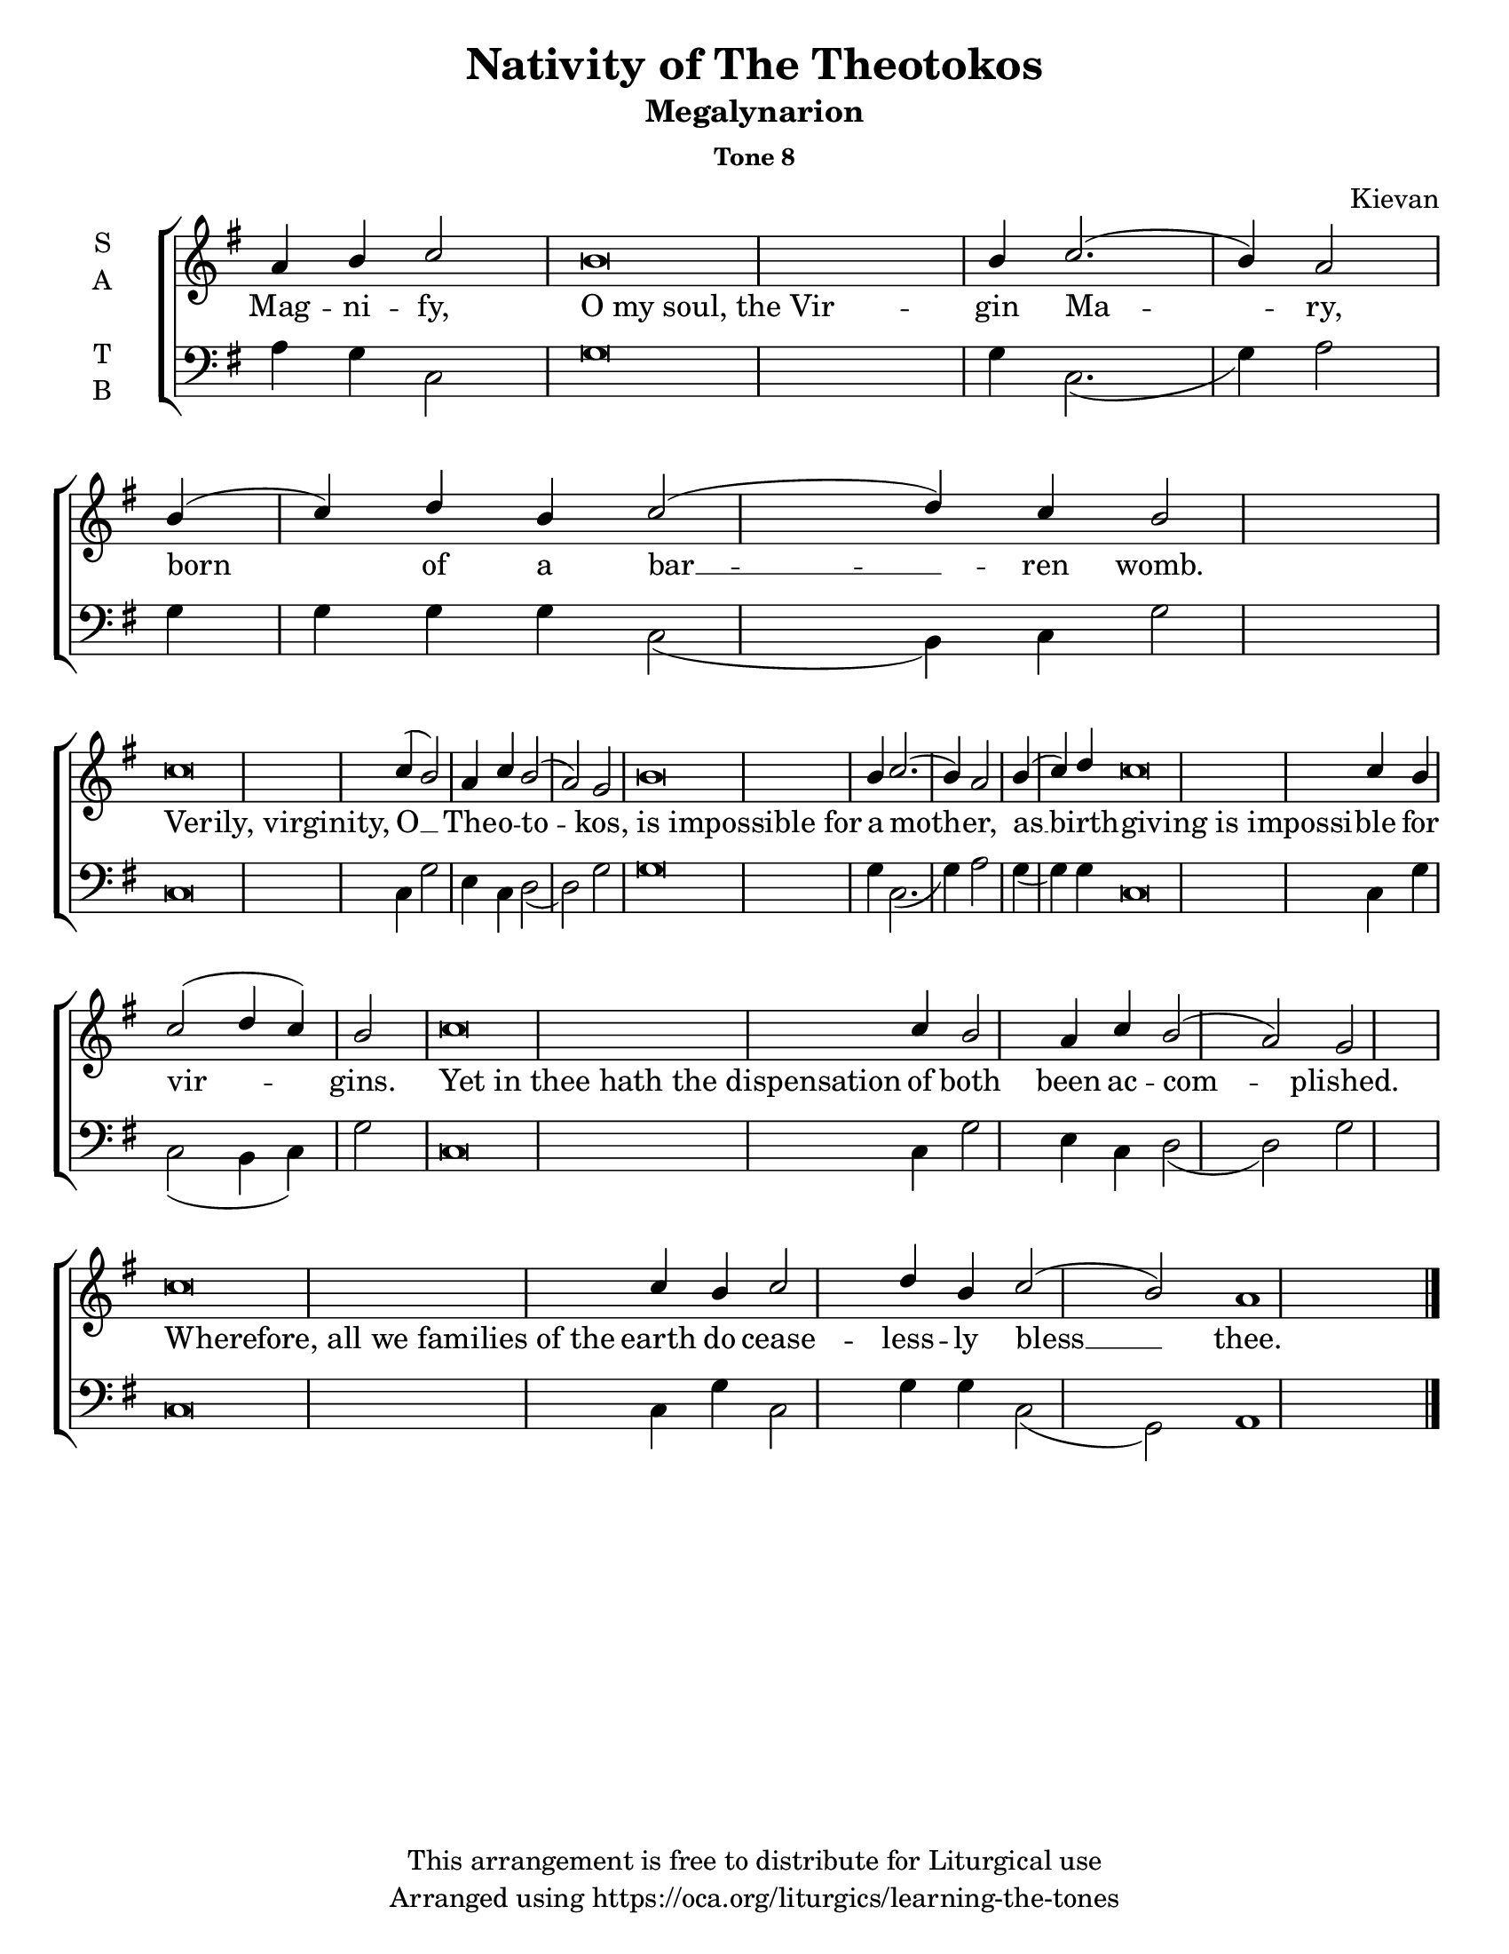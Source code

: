    \version "2.18.2"

\header {
  title = "Nativity of The Theotokos"
  subtitle = "Megalynarion"
  subsubtitle = "Tone 8"
  composer = "Kievan"
  copyright = "This arrangement is free to distribute for Liturgical use"
  tagline = "Arranged using https://oca.org/liturgics/learning-the-tones"
}

% Provide an easy way to group a bunch of text together on a breve
% http://lilypond.org/doc/v2.18/Documentation/notation/working-with-ancient-music_002d_002dscenarios-and-solutions
#(set-default-paper-size "letter")

recite = \once \override LyricText.self-alignment-X = #-1

\defineBarLine "invisible" #'("" "" "")
global = {
  \time 1/1 % Not used, Time_signature_engraver is removed from layout
  \key g \major
  \set Timing.defaultBarType = "invisible" %% Only put bar lines where I say
}

% http://media.oca.org/chanting-tutorial/Tutorial-Kievan-Tone8-Explanation.pdf
% The sticheron melody for Tone 8 consists of three phrases (A, B, C, A'ʹ, B, C)
% which are sung in rotation up to the last line of the sticheron,
% and a final phrase.  If a sticheron is divided into 7 textual phrases,
% the musical lines will consist of A, B, C, A'ʹ, B, C and Final Phrase.

verseOne = \lyricmode {
Mag -- ni -- fy, \recite "O my soul, the Vir" -- gin Ma -- ry,
born of a bar __ -- ren womb.
\recite "Verily, virginity," O __ The -- o -- to -- kos,
\recite "is impossible for" a moth -- er,
as __ birth -- \recite "giving is impossi" -- ble for vir -- gins.
\recite "Yet in thee hath the dispensation" of both been ac -- com -- plished.
\recite "Wherefore, all we families of the" earth
  do cease -- less -- ly bless  __ thee.
}

soprano = \relative g' {
  \global
  %% Phrase A
  a4 b4 c2 % Intonation
    b\breve b4 c2.( b4) a2 \bar "|" \break
  %% Phrase B
  b4( c) d % Intonation
    b4 % Prep
    c2( d4) c b2) \bar "|" \break % Cadence
  %% Phrase C
  c\breve c4( b2) a4 c4 b2( a2) g2 \bar "|"
  %% Phrase A'
  b\breve b4 c2.( b4) a2 \bar "|"
  %% Phrase B
  b4( c4) d4 % Intonation
    c\breve c4 b4 c2( d4 c4) b2 \bar "|"
  %% Phrase C
  c\breve c4 b2 a4 c4 b2( a2) g2 \bar "|"
  %% Final
  c\breve c4 b4 c2 d4 b4 c2( b2) a1 \bar "|."
}

alto = \relative c' {
  \global
}

tenor = \relative a {
  \global
  %% Phrase A
  %% Phrase B
  %% Phrase C
  %% Phrase A'
  %% Phrase B
  %% Phrase C
  %% Final
}

bass = \relative a {
  %% Phrase A
  a4 g4 c,2 % Intonation
    g'\breve g4 c,2.( g'4) a2 \bar "|"
  %% Phrase B
  g4 g g % Intonation
    g4 % Prep
    c,2( b4) c4 g'2 \bar "|" % Cadence
  %% Phrase C
  c,\breve c4 g'2 e4 c4 d2( d2) g2 \bar "|"
  %% Phrase A'
  g\breve g4 c,2.( g'4) a2 \bar "|"
  %% Phrase B
  g4( g) g4 % Intonation
    c,\breve c4 g'4 c,2( b4 c4) g'2 \bar "|"
  %% Phrase C
  c,\breve c4 g'2 e4 c4 d2( d2) g2 \bar "|"
  %% Final
  c,\breve c4 g'4 c,2 g'4 g c,2( g2) a1 \bar "|."
}

\score {
  \new ChoirStaff <<
    \new Staff \with {
      midiInstrument = "choir aahs"
      instrumentName = \markup \center-column { S A }
    } <<
      \new Voice = "soprano" { \voiceOne \soprano }
      \new Voice = "alto" { \voiceTwo \alto }
    >>
    \new Lyrics \with {
      \override VerticalAxisGroup #'staff-affinity = #CENTER
    } \lyricsto "soprano" \verseOne

    \new Staff \with {
      midiInstrument = "choir aahs"
      instrumentName = \markup \center-column { T B }
    } <<
      \clef bass
      \new Voice = "tenor" { \voiceOne \tenor }
      \new Voice = "bass" { \voiceTwo \bass }
    >>
  >>

  \layout {
    \context {
      \Staff
      \remove "Time_signature_engraver"
    }
    \context {
      \Score
      \omit BarNumber
    }
  }
  \midi { \tempo 4 = 200
          \context {
            \Voice
            \remove "Dynamic_performer"
    }
  }
}
